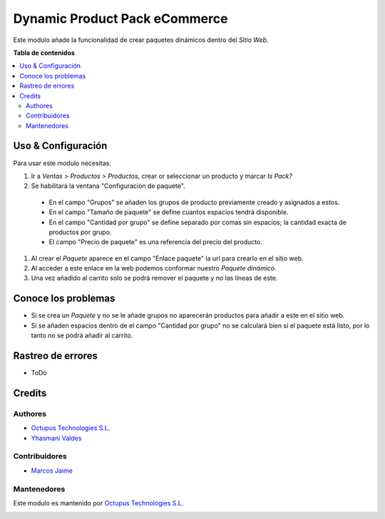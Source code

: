 =================
Dynamic Product Pack eCommerce
=================

.. |License| image:: https://img.shields.io/badge/licence-LGPL--3-blue.png
    :target: http://www.gnu.org/licenses/lgpl-3.0-standalone.html
    :alt: License: LGPL-3

|License|

Este modulo añade la funcionalidad de crear paquetes dinámicos dentro del *Sitio Web*.

**Tabla de contenidos**

.. contents::
   :local:

Uso & Configuración
=====

Para usar este modulo necesitas:

#. Ir a  *Ventas > Productos > Productos*, crear or seleccionar un producto y marcar
   *Is Pack?*
#. Se habilitará la ventana "Configuración de paquete".
  * En el campo "Grupos" se añaden los grupos de producto previamente creado y asignados
    a estos.
  * En el campo "Tamaño de paquete" se define cuantos espacios tendrá disponible.
  * En el campo "Cantidad por grupo" se define separado por comas sin espacios; la
    cantidad exacta de productos por grupo.
  * El campo "Precio de paquete" es una referencia del precio del producto.


#. Al crear el *Paquete* aparece en el campo "Enlace paquete" la url para crearlo en
   el sitio web.
#. Al acceder a este enlace en la web podemos conformar nuestro *Paquete dinámico*.
#. Una vez añadido al carrito solo se podrá remover el paquete y no las lineas de este.


Conoce los problemas
======================

* Si se crea un *Paquete* y no se le añade grupos no aparecerán productos para
  añadir a este en el sitio web.
* Si se añaden espacios dentro de el campo "Cantidad por grupo" no se calculará
  bien si el paquete está listo, por lo tanto no se podrá añadir al carrito.

Rastreo de errores
===========

* ToDo

Credits
=======

Authores
~~~~~~~

* `Octupus Technologies S.L. <https://octupus.es>`_
* `Yhasmani Valdes <mailto:yvaldes@octupus.es>`_

Contribuidores
~~~~~~~~~~~~

* `Marcos Jaime <mailto:marcos.jaime@octupus.es>`_


Mantenedores
~~~~~~~~~~~

Este modulo es mantenido por `Octupus Technologies S.L. <https://octupus.es>`_

.. image:: https://www.octupus.es/wp-content/uploads/2021/05/logo-octupus-odoo-madrid-gold-partner-shopify-prestashop_main.png
   :alt: Octupus Technologies
   :target: https://octupus.es

